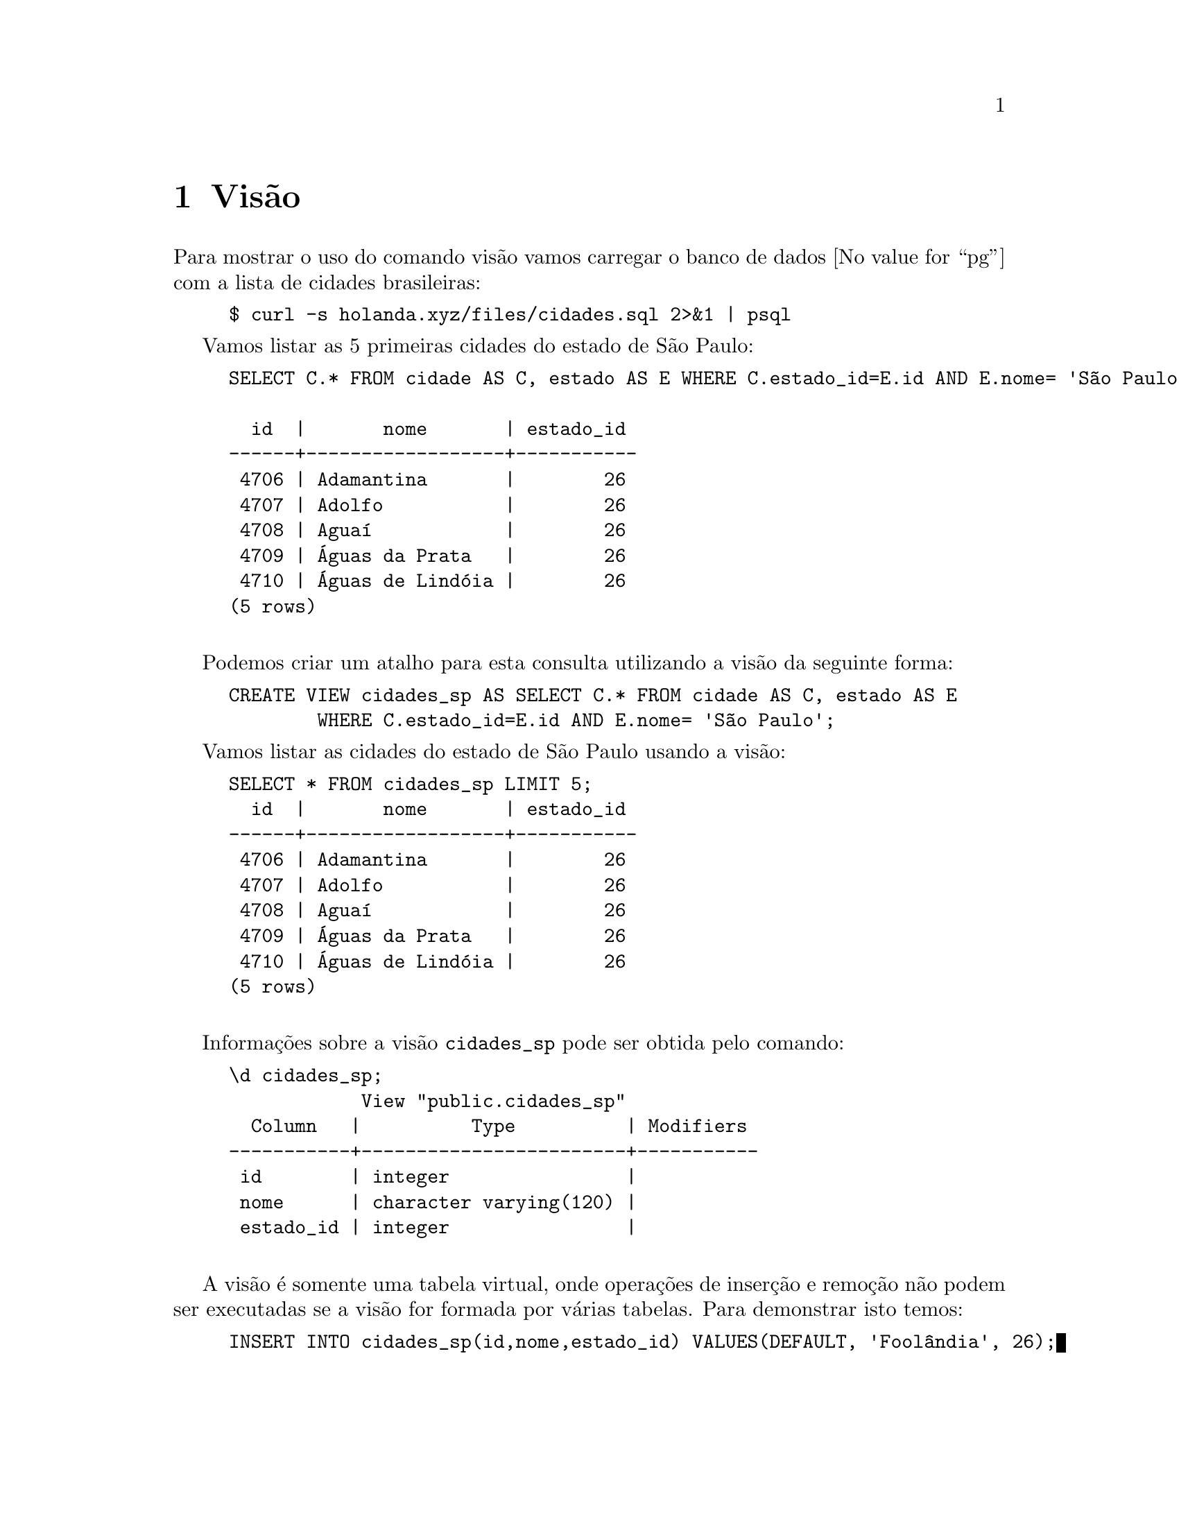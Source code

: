 @chapter Visão

Para mostrar o uso do comando visão vamos carregar o banco de dados
@value{pg} com a lista de cidades brasileiras:

@example
$ curl -s holanda.xyz/files/cidades.sql 2>&1 | psql
@end example

Vamos listar as 5 primeiras cidades do estado de São Paulo:

@example
SELECT C.* FROM cidade AS C, estado AS E WHERE C.estado_id=E.id AND E.nome= 'São Paulo' LIMIT 5;

  id  |       nome       | estado_id 
------+------------------+-----------
 4706 | Adamantina       |        26
 4707 | Adolfo           |        26
 4708 | Aguaí            |        26
 4709 | Águas da Prata   |        26
 4710 | Águas de Lindóia |        26
(5 rows)

@end example

Podemos criar um atalho para esta consulta utilizando a visão da seguinte forma:

@example
CREATE VIEW cidades_sp AS SELECT C.* FROM cidade AS C, estado AS E 
        WHERE C.estado_id=E.id AND E.nome= 'São Paulo';
@end example

Vamos listar as cidades do estado de São Paulo usando a visão:

@example
SELECT * FROM cidades_sp LIMIT 5;
  id  |       nome       | estado_id 
------+------------------+-----------
 4706 | Adamantina       |        26
 4707 | Adolfo           |        26
 4708 | Aguaí            |        26
 4709 | Águas da Prata   |        26
 4710 | Águas de Lindóia |        26
(5 rows)

@end example

Informações sobre a visão @code{cidades_sp} pode ser obtida pelo comando:

@example
@backslashchar{}d cidades_sp;
            View "public.cidades_sp"
  Column   |          Type          | Modifiers 
-----------+------------------------+-----------
 id        | integer                | 
 nome      | character varying(120) | 
 estado_id | integer                | 

@end example

A visão é somente uma tabela virtual, onde operações de inserção e
remoção não podem ser executadas se a visão for formada por várias
tabelas. Para demonstrar isto temos:

@example
INSERT INTO cidades_sp(id,nome,estado_id) VALUES(DEFAULT, 'Foolândia', 26);

ERROR:  cannot insert into view "cidades_sp"
DETAIL:  Views that do not select from a single table or view are not automatically updatable.
HINT:  To enable inserting into the view, provide an INSTEAD OF INSERT trigger or 
       an unconditional ON INSERT DO INSTEAD rule.
@end example

Porém, se criarmos uma visão de somente uma tabela, tal como:

@example
CREATE TABLE planeta(nome VARCHAR(16));
@end example

E inserirmos valor

@example
INSERT INTO planeta VALUES('Terra');
@end example

Podemos criar uma visão para a listagem dos planetas

@example
CREATE VIEW visao_planetas AS SELECT * FROM planeta;
@end example

Ao executá-la

@example
SELECT * FROM visao_planetas;
 nome  
-------
 Terra
(1 row)

@end example

Podemos inserir um valor usando a visão, pois a consulta ocorre somente em uma tabela:

@example
INSERT INTO visao_planetas VALUES('Saturno');
@end example

@example
SELECT * FROM visao_planetas;

  nome   
---------
 Terra
 Saturno
(2 rows)

@end example

O mesmo acontece para a remoção de entradas:

@example
DELETE FROM visao_planetas WHERE nome='Terra';
@end example

@example
SELECT * FROM visao_planetas;

  nome   
---------
 Saturno
(1 row)

@end example
